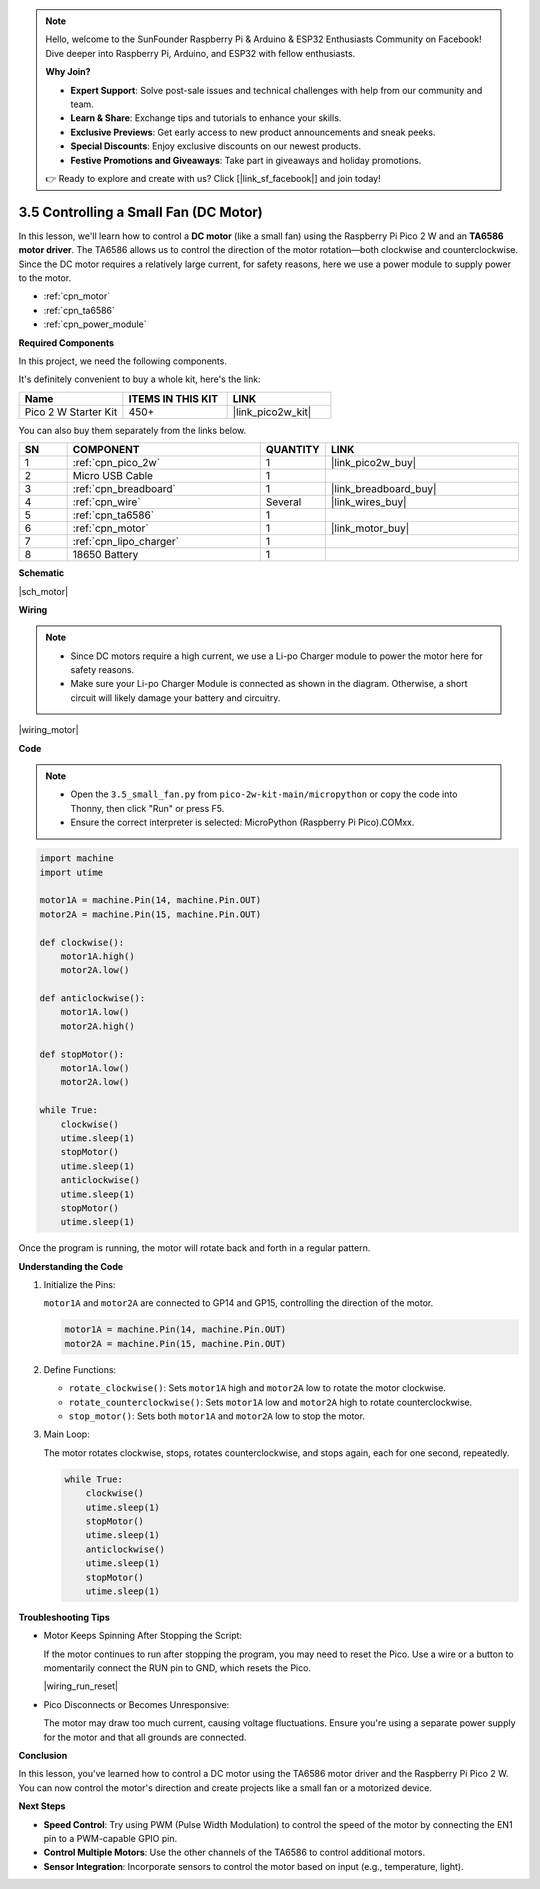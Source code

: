 .. note::

    Hello, welcome to the SunFounder Raspberry Pi & Arduino & ESP32 Enthusiasts Community on Facebook! Dive deeper into Raspberry Pi, Arduino, and ESP32 with fellow enthusiasts.

    **Why Join?**

    - **Expert Support**: Solve post-sale issues and technical challenges with help from our community and team.
    - **Learn & Share**: Exchange tips and tutorials to enhance your skills.
    - **Exclusive Previews**: Get early access to new product announcements and sneak peeks.
    - **Special Discounts**: Enjoy exclusive discounts on our newest products.
    - **Festive Promotions and Giveaways**: Take part in giveaways and holiday promotions.

    👉 Ready to explore and create with us? Click [|link_sf_facebook|] and join today!

.. _py_motor:

3.5 Controlling a Small Fan (DC Motor)
=========================================


In this lesson, we'll learn how to control a **DC motor** (like a small fan) using the 
Raspberry Pi Pico 2 W and an **TA6586 motor driver**. The TA6586 allows us to control the 
direction of the motor rotation—both clockwise and counterclockwise. 
Since the DC motor requires a relatively large current, for safety reasons, 
here we use a power module to supply power to the motor.

* :ref:`cpn_motor`
* :ref:`cpn_ta6586`
* :ref:`cpn_power_module`

**Required Components**

In this project, we need the following components. 

It's definitely convenient to buy a whole kit, here's the link: 

.. list-table::
    :widths: 20 20 20
    :header-rows: 1

    *   - Name	
        - ITEMS IN THIS KIT
        - LINK
    *   - Pico 2 W Starter Kit	
        - 450+
        - |link_pico2w_kit|

You can also buy them separately from the links below.

.. list-table::
    :widths: 5 20 5 20
    :header-rows: 1

    *   - SN
        - COMPONENT	
        - QUANTITY
        - LINK

    *   - 1
        - :ref:`cpn_pico_2w`
        - 1
        - |link_pico2w_buy|
    *   - 2
        - Micro USB Cable
        - 1
        - 
    *   - 3
        - :ref:`cpn_breadboard`
        - 1
        - |link_breadboard_buy|
    *   - 4
        - :ref:`cpn_wire`
        - Several
        - |link_wires_buy|
    *   - 5
        - :ref:`cpn_ta6586`
        - 1
        - 
    *   - 6
        - :ref:`cpn_motor`
        - 1
        - |link_motor_buy| 
    *   - 7
        - :ref:`cpn_lipo_charger`
        - 1
        -  
    *   - 8
        - 18650 Battery
        - 1
        -   



**Schematic**

|sch_motor|



**Wiring**

.. note::

    * Since DC motors require a high current, we use a Li-po Charger module to power the motor here for safety reasons.
    * Make sure your Li-po Charger Module is connected as shown in the diagram. Otherwise, a short circuit will likely damage your battery and circuitry.


|wiring_motor|


**Code**

.. note::

    * Open the ``3.5_small_fan.py`` from ``pico-2w-kit-main/micropython`` or copy the code into Thonny, then click "Run" or press F5.

    * Ensure the correct interpreter is selected: MicroPython (Raspberry Pi Pico).COMxx. 

.. code-block:: python

    import machine
    import utime

    motor1A = machine.Pin(14, machine.Pin.OUT)
    motor2A = machine.Pin(15, machine.Pin.OUT)

    def clockwise():
        motor1A.high()
        motor2A.low()

    def anticlockwise():
        motor1A.low()
        motor2A.high()

    def stopMotor():
        motor1A.low()
        motor2A.low()

    while True:
        clockwise()
        utime.sleep(1)
        stopMotor()
        utime.sleep(1)
        anticlockwise()
        utime.sleep(1)
        stopMotor()
        utime.sleep(1)


Once the program is running, the motor will rotate back and forth in a regular pattern.


**Understanding the Code**

#. Initialize the Pins:

   ``motor1A`` and ``motor2A`` are connected to GP14 and GP15, controlling the direction of the motor.

   .. code-block:: python

     motor1A = machine.Pin(14, machine.Pin.OUT)
     motor2A = machine.Pin(15, machine.Pin.OUT)

#. Define Functions:

   * ``rotate_clockwise()``: Sets ``motor1A`` high and ``motor2A`` low to rotate the motor clockwise.
   * ``rotate_counterclockwise()``: Sets ``motor1A`` low and ``motor2A`` high to rotate counterclockwise.
   * ``stop_motor()``: Sets both ``motor1A`` and ``motor2A`` low to stop the motor.

#. Main Loop:

   The motor rotates clockwise, stops, rotates counterclockwise, and stops again, each for one second, repeatedly.

   .. code-block:: python

    while True:
        clockwise()
        utime.sleep(1)
        stopMotor()
        utime.sleep(1)
        anticlockwise()
        utime.sleep(1)
        stopMotor()
        utime.sleep(1)

**Troubleshooting Tips**

* Motor Keeps Spinning After Stopping the Script:

  If the motor continues to run after stopping the program, you may need to reset the Pico. Use a wire or a button to momentarily connect the RUN pin to GND, which resets the Pico.

  |wiring_run_reset|

* Pico Disconnects or Becomes Unresponsive:

  The motor may draw too much current, causing voltage fluctuations. Ensure you're using a separate power supply for the motor and that all grounds are connected.

**Conclusion**

In this lesson, you've learned how to control a DC motor using the TA6586 motor driver and the Raspberry Pi Pico 2 W. You can now control the motor's direction and create projects like a small fan or a motorized device.

**Next Steps**

* **Speed Control**: Try using PWM (Pulse Width Modulation) to control the speed of the motor by connecting the EN1 pin to a PWM-capable GPIO pin.
* **Control Multiple Motors**: Use the other channels of the TA6586 to control additional motors.
* **Sensor Integration**: Incorporate sensors to control the motor based on input (e.g., temperature, light).
